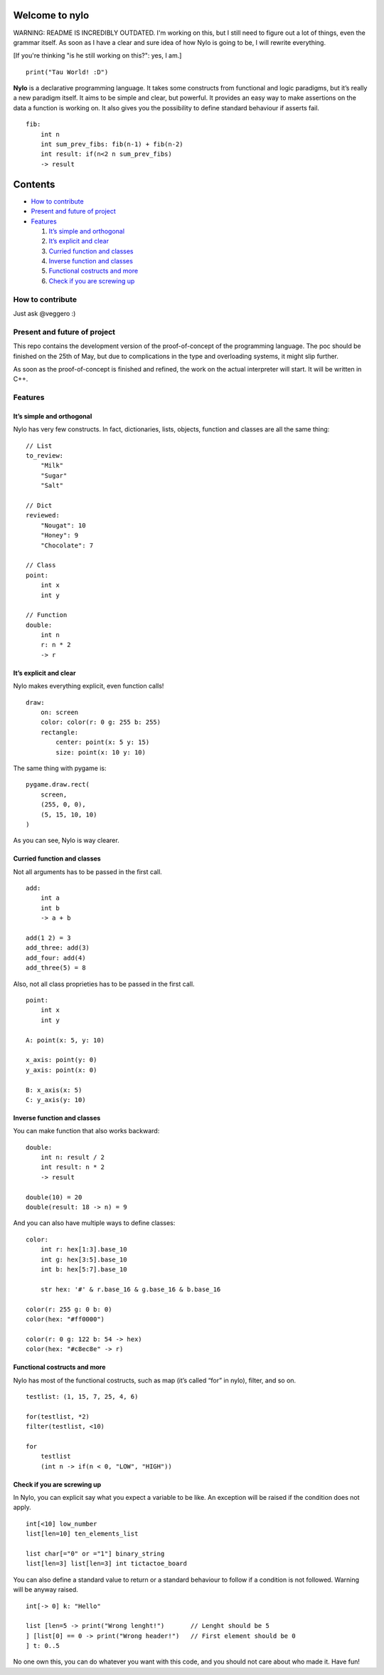 Welcome to nylo
========================

WARNING: README IS INCREDIBLY OUTDATED. I'm working on this, but I still need to figure out a lot of things, even the grammar itself. As soon as I have a clear and sure idea of how Nylo is going to be, I will rewrite everything.

[If you're thinking "is he still working on this?": yes, I am.]

|image0|

::

   print("Tau World! :D")

**Nylo** is a declarative programming language. It takes some constructs
from functional and logic paradigms, but it’s really a new paradigm
itself. It aims to be simple and clear, but powerful. It provides an
easy way to make assertions on the data a function is working on. It
also gives you the possibility to define standard behaviour if asserts
fail.

::

   fib:
       int n
       int sum_prev_fibs: fib(n-1) + fib(n-2)
       int result: if(n<2 n sum_prev_fibs)
       -> result

Contents
========

-  `How to contribute`_
-  `Present and future of project`_
-  `Features`_

   1. `It’s simple and orthogonal`_
   2. `It’s explicit and clear`_
   3. `Curried function and classes`_
   4. `Inverse function and classes`_
   5. `Functional costructs and more`_
   6. `Check if you are screwing up`_

How to contribute
-----------------

Just ask @veggero :)

Present and future of project
-----------------------------

This repo contains the development version of the proof-of-concept of
the programming language. The poc should be finished on the 25th of May,
but due to complications in the type and overloading systems, it might
slip further.

As soon as the proof-of-concept is finished and refined, the work on the
actual interpreter will start. It will be written in C++.

Features
--------

It’s simple and orthogonal
~~~~~~~~~~~~~~~~~~~~~~~~~~

Nylo has very few constructs. In fact, dictionaries, lists, objects,
function and classes are all the same thing:

::

   // List
   to_review:
       "Milk"
       "Sugar"
       "Salt"
       
   // Dict
   reviewed:
       "Nougat": 10
       "Honey": 9
       "Chocolate": 7
       
   // Class
   point:
       int x
       int y
       
   // Function
   double:
       int n
       r: n * 2
       -> r

It’s explicit and clear
~~~~~~~~~~~~~~~~~~~~~~~

Nylo makes everything explicit, even function calls!

::

   draw:
       on: screen
       color: color(r: 0 g: 255 b: 255)
       rectangle:
           center: point(x: 5 y: 15)
           size: point(x: 10 y: 10)

The same thing with pygame is:

::

   pygame.draw.rect(
       screen,
       (255, 0, 0),
       (5, 15, 10, 10)
   )

As you can see, Nylo is way clearer.

Curried function and classes
~~~~~~~~~~~~~~~~~~~~~~~~~~~~

Not all arguments has to be passed in the first call.

::

   add:
       int a
       int b
       -> a + b

   add(1 2) = 3
   add_three: add(3)
   add_four: add(4)
   add_three(5) = 8

Also, not all class proprieties has to be passed in the first call.

::

   point:
       int x
       int y
       
   A: point(x: 5, y: 10)

   x_axis: point(y: 0)
   y_axis: point(x: 0)

   B: x_axis(x: 5)
   C: y_axis(y: 10)

Inverse function and classes
~~~~~~~~~~~~~~~~~~~~~~~~~~~~

You can make function that also works backward:

::

   double:
       int n: result / 2
       int result: n * 2
       -> result

   double(10) = 20
   double(result: 18 -> n) = 9

And you can also have multiple ways to define classes:

::

   color:
       int r: hex[1:3].base_10
       int g: hex[3:5].base_10
       int b: hex[5:7].base_10

       str hex: '#' & r.base_16 & g.base_16 & b.base_16
       
   color(r: 255 g: 0 b: 0)
   color(hex: "#ff0000")

   color(r: 0 g: 122 b: 54 -> hex)
   color(hex: "#c8ec8e" -> r)

Functional costructs and more
~~~~~~~~~~~~~~~~~~~~~~~~~~~~~

Nylo has most of the functional costructs, such as map (it’s called
“for” in nylo), filter, and so on.

::

   testlist: (1, 15, 7, 25, 4, 6)

   for(testlist, *2)
   filter(testlist, <10)

   for
       testlist
       (int n -> if(n < 0, "LOW", "HIGH"))

Check if you are screwing up
~~~~~~~~~~~~~~~~~~~~~~~~~~~~

In Nylo, you can explicit say what you expect a variable to be like. An
exception will be raised if the condition does not apply.

::

   int[<10] low_number
   list[len=10] ten_elements_list

   list char[="0" or ="1"] binary_string
   list[len=3] list[len=3] int tictactoe_board

You can also define a standard value to return or a standard behaviour
to follow if a condition is not followed. Warning will be anyway raised.

::

   int[-> 0] k: "Hello"

   list [len=5 -> print("Wrong lenght!")       // Lenght should be 5
   ] [list[0] == 0 -> print("Wrong header!")   // First element should be 0
   ] t: 0..5

No one own this, you can do whatever you want with this code, and you should not care about who made it. Have fun!

.. _How to contribute: #how-to-contribute
.. _Present and future of project: present-and-future-of-project
.. _Features: #features
.. _It’s simple and orthogonal: #its-simple-and-orthogonal
.. _It’s explicit and clear: #its-explicit-and-clear
.. _Curried function and classes: #curried-function-and-classes
.. _Inverse function and classes: #inverse-function-and-classes
.. _Functional costructs and more: #functional-costructs-and-more
.. _Check if you are screwing up: #check-if-you-are-screwing-up
.. _pyTeens: https://teens.python.it
.. _veggero: https://github.com/veggero
.. _Amerigo Guadagno: https://github.com/AmerigoGuadagno

.. |image0| image:: https://raw.githubusercontent.com/pyTeens/nylo/gh-pages/docs/images/new_big_nylo_banner.png
